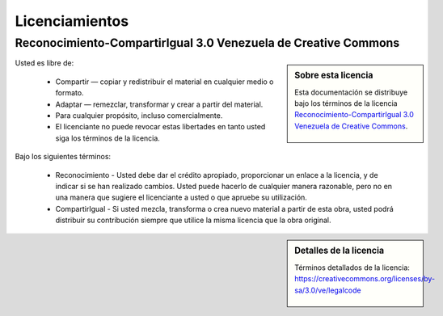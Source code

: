 .. -*- coding: utf-8 -*-

.. _licencias:

===============
Licenciamientos
===============

.. _licencia_cc:

Reconocimiento-CompartirIgual 3.0 Venezuela de Creative Commons
===============================================================

.. sidebar:: Sobre esta licencia

    Esta documentación se distribuye bajo los términos de la licencia
    `Reconocimiento-CompartirIgual 3.0 Venezuela de Creative Commons`_.

    .. figure:: _images/creativecommons_by-sa_3.0.png
       :alt: Creative Commons Attribution-NonCommercial-ShareAlike
       :target: https://creativecommons.org/licenses/by-nc-sa/3.0/ve/deed.es


Usted es libre de:

  * Compartir — copiar y redistribuir el material en cualquier medio o formato.

  * Adaptar — remezclar, transformar y crear a partir del material.

  * Para cualquier propósito, incluso comercialmente.

  * El licenciante no puede revocar estas libertades en tanto usted siga los términos de la licencia.

Bajo los siguientes términos:

  * Reconocimiento - Usted debe dar el crédito apropiado, proporcionar
    un enlace a la licencia, y de indicar si se han realizado cambios.
    Usted puede hacerlo de cualquier manera razonable, pero no en una
    manera que sugiere el licenciante a usted o que apruebe su utilización.

  * CompartirIgual - Si usted mezcla, transforma o crea nuevo material
    a partir de esta obra, usted podrá distribuir su contribución siempre
    que utilice la misma licencia que la obra original.


.. sidebar:: Detalles de la licencia

    Términos detallados de la licencia: https://creativecommons.org/licenses/by-sa/3.0/ve/legalcode

    .. figure:: _images/creativecommons_ve.png
       :alt: Creative Commons Atribución-NoComercial-CompartirIgual 3.0 Venezuela
       :target: https://creativecommons.org/licenses/by-nc-sa/3.0/ve/deed.es

.. _Reconocimiento-CompartirIgual 3.0 Venezuela de Creative Commons: https://creativecommons.org/licenses/by-sa/3.0/ve/
